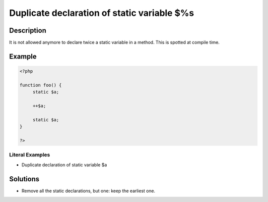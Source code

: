 .. _duplicate-declaration-of-static-variable-\$%s:

Duplicate declaration of static variable $%s
--------------------------------------------
 
.. meta::
	:description:
		Duplicate declaration of static variable $%s: It is not allowed anymore to declare twice a static variable in a method.
	:og:image: https://php-changed-behaviors.readthedocs.io/en/latest/_static/logo.png
	:og:type: article
	:og:title: Duplicate declaration of static variable $%s
	:og:description: It is not allowed anymore to declare twice a static variable in a method
	:og:url: https://php-errors.readthedocs.io/en/latest/messages/duplicate-declaration-of-static-variable-%24%25s.html
	:og:locale: en
	:twitter:card: summary_large_image
	:twitter:site: @exakat
	:twitter:title: Duplicate declaration of static variable $%s
	:twitter:description: Duplicate declaration of static variable $%s: It is not allowed anymore to declare twice a static variable in a method
	:twitter:creator: @exakat
	:twitter:image:src: https://php-changed-behaviors.readthedocs.io/en/latest/_static/logo.png

.. raw:: html

	<script type="application/ld+json">{"@context":"https:\/\/schema.org","@graph":[{"@type":"WebPage","@id":"https:\/\/php-errors.readthedocs.io\/en\/latest\/tips\/duplicate-declaration-of-static-variable-$%s.html","url":"https:\/\/php-errors.readthedocs.io\/en\/latest\/tips\/duplicate-declaration-of-static-variable-$%s.html","name":"Duplicate declaration of static variable $%s","isPartOf":{"@id":"https:\/\/www.exakat.io\/"},"datePublished":"Fri, 15 Nov 2024 13:50:28 +0000","dateModified":"Fri, 15 Nov 2024 13:50:28 +0000","description":"It is not allowed anymore to declare twice a static variable in a method","inLanguage":"en-US","potentialAction":[{"@type":"ReadAction","target":["https:\/\/php-tips.readthedocs.io\/en\/latest\/tips\/duplicate-declaration-of-static-variable-$%s.html"]}]},{"@type":"WebSite","@id":"https:\/\/www.exakat.io\/","url":"https:\/\/www.exakat.io\/","name":"Exakat","description":"Smart PHP static analysis","inLanguage":"en-US"}]}</script>

Description
___________
 
It is not allowed anymore to declare twice a static variable in a method. This is spotted at compile time.

Example
_______

.. code-block:: php

   <?php
   
   function foo() {
   	static $a;
   	
   	++$a;
   	
   	static $a;
   }
   
   ?>


Literal Examples
****************
+ Duplicate declaration of static variable $a

Solutions
_________

+ Remove all the static declarations, but one: keep the earliest one.

